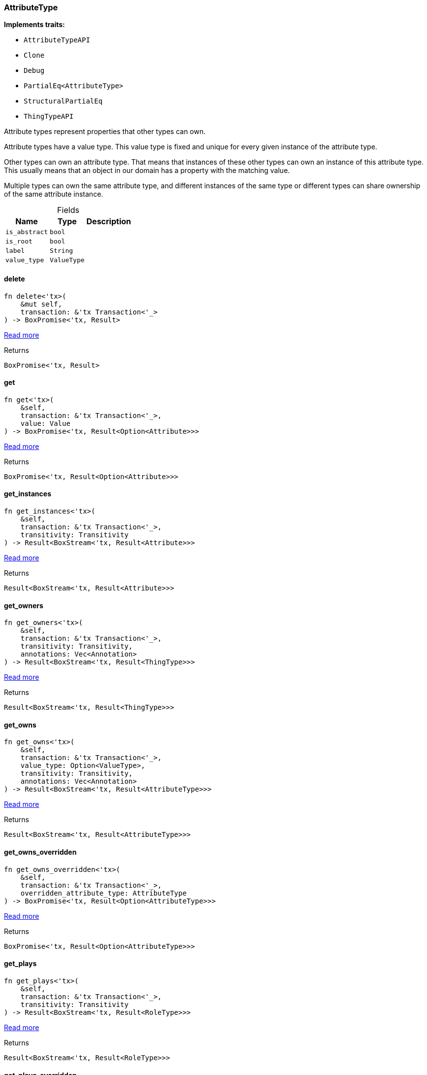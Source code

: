 [#_struct_AttributeType]
=== AttributeType

*Implements traits:*

* `AttributeTypeAPI`
* `Clone`
* `Debug`
* `PartialEq<AttributeType>`
* `StructuralPartialEq`
* `ThingTypeAPI`

Attribute types represent properties that other types can own.

Attribute types have a value type. This value type is fixed and unique for every given instance of the attribute type.

Other types can own an attribute type. That means that instances of these other types can own an instance of this attribute type. This usually means that an object in our domain has a property with the matching value.

Multiple types can own the same attribute type, and different instances of the same type or different types can share ownership of the same attribute instance.

[caption=""]
.Fields
// tag::properties[]
[cols="~,~,~"]
[options="header"]
|===
|Name |Type |Description
a| `is_abstract` a| `bool` a| 
a| `is_root` a| `bool` a| 
a| `label` a| `String` a| 
a| `value_type` a| `ValueType` a| 
|===
// end::properties[]

// tag::methods[]
[#_struct_AttributeType_delete]
==== delete

[source,rust]
----
fn delete<'tx>(
    &mut self,
    transaction: &'tx Transaction<'_>
) -> BoxPromise<'tx, Result>
----

<<#_trait_ThingTypeAPI_method_delete,Read more>>

[caption=""]
.Returns
[source,rust]
----
BoxPromise<'tx, Result>
----

[#_struct_AttributeType_get]
==== get

[source,rust]
----
fn get<'tx>(
    &self,
    transaction: &'tx Transaction<'_>,
    value: Value
) -> BoxPromise<'tx, Result<Option<Attribute>>>
----

<<#_trait_AttributeTypeAPI_method_get,Read more>>

[caption=""]
.Returns
[source,rust]
----
BoxPromise<'tx, Result<Option<Attribute>>>
----

[#_struct_AttributeType_get_instances]
==== get_instances

[source,rust]
----
fn get_instances<'tx>(
    &self,
    transaction: &'tx Transaction<'_>,
    transitivity: Transitivity
) -> Result<BoxStream<'tx, Result<Attribute>>>
----

<<#_trait_AttributeTypeAPI_method_get_instances,Read more>>

[caption=""]
.Returns
[source,rust]
----
Result<BoxStream<'tx, Result<Attribute>>>
----

[#_struct_AttributeType_get_owners]
==== get_owners

[source,rust]
----
fn get_owners<'tx>(
    &self,
    transaction: &'tx Transaction<'_>,
    transitivity: Transitivity,
    annotations: Vec<Annotation>
) -> Result<BoxStream<'tx, Result<ThingType>>>
----

<<#_trait_AttributeTypeAPI_method_get_owners,Read more>>

[caption=""]
.Returns
[source,rust]
----
Result<BoxStream<'tx, Result<ThingType>>>
----

[#_struct_AttributeType_get_owns]
==== get_owns

[source,rust]
----
fn get_owns<'tx>(
    &self,
    transaction: &'tx Transaction<'_>,
    value_type: Option<ValueType>,
    transitivity: Transitivity,
    annotations: Vec<Annotation>
) -> Result<BoxStream<'tx, Result<AttributeType>>>
----

<<#_trait_ThingTypeAPI_method_get_owns,Read more>>

[caption=""]
.Returns
[source,rust]
----
Result<BoxStream<'tx, Result<AttributeType>>>
----

[#_struct_AttributeType_get_owns_overridden]
==== get_owns_overridden

[source,rust]
----
fn get_owns_overridden<'tx>(
    &self,
    transaction: &'tx Transaction<'_>,
    overridden_attribute_type: AttributeType
) -> BoxPromise<'tx, Result<Option<AttributeType>>>
----

<<#_trait_ThingTypeAPI_method_get_owns_overridden,Read more>>

[caption=""]
.Returns
[source,rust]
----
BoxPromise<'tx, Result<Option<AttributeType>>>
----

[#_struct_AttributeType_get_plays]
==== get_plays

[source,rust]
----
fn get_plays<'tx>(
    &self,
    transaction: &'tx Transaction<'_>,
    transitivity: Transitivity
) -> Result<BoxStream<'tx, Result<RoleType>>>
----

<<#_trait_ThingTypeAPI_method_get_plays,Read more>>

[caption=""]
.Returns
[source,rust]
----
Result<BoxStream<'tx, Result<RoleType>>>
----

[#_struct_AttributeType_get_plays_overridden]
==== get_plays_overridden

[source,rust]
----
fn get_plays_overridden<'tx>(
    &self,
    transaction: &'tx Transaction<'_>,
    overridden_role_type: RoleType
) -> BoxPromise<'tx, Result<Option<RoleType>>>
----

<<#_trait_ThingTypeAPI_method_get_plays_overridden,Read more>>

[caption=""]
.Returns
[source,rust]
----
BoxPromise<'tx, Result<Option<RoleType>>>
----

[#_struct_AttributeType_get_regex]
==== get_regex

[source,rust]
----
fn get_regex<'tx>(
    &self,
    transaction: &'tx Transaction<'_>
) -> BoxPromise<'tx, Result<Option<String>>>
----

<<#_trait_AttributeTypeAPI_method_get_regex,Read more>>

[caption=""]
.Returns
[source,rust]
----
BoxPromise<'tx, Result<Option<String>>>
----

[#_struct_AttributeType_get_subtypes]
==== get_subtypes

[source,rust]
----
fn get_subtypes<'tx>(
    &self,
    transaction: &'tx Transaction<'_>,
    transitivity: Transitivity
) -> Result<BoxStream<'tx, Result<AttributeType>>>
----

<<#_trait_AttributeTypeAPI_method_get_subtypes,Read more>>

[caption=""]
.Returns
[source,rust]
----
Result<BoxStream<'tx, Result<AttributeType>>>
----

[#_struct_AttributeType_get_subtypes_with_value_type]
==== get_subtypes_with_value_type

[source,rust]
----
fn get_subtypes_with_value_type<'tx>(
    &self,
    transaction: &'tx Transaction<'_>,
    value_type: ValueType,
    transitivity: Transitivity
) -> Result<BoxStream<'tx, Result<AttributeType>>>
----

<<#_trait_AttributeTypeAPI_method_get_subtypes_with_value_type,Read more>>

[caption=""]
.Returns
[source,rust]
----
Result<BoxStream<'tx, Result<AttributeType>>>
----

[#_struct_AttributeType_get_supertype]
==== get_supertype

[source,rust]
----
fn get_supertype<'tx>(
    &self,
    transaction: &'tx Transaction<'_>
) -> BoxPromise<'tx, Result<Option<AttributeType>>>
----

<<#_trait_AttributeTypeAPI_method_get_supertype,Read more>>

[caption=""]
.Returns
[source,rust]
----
BoxPromise<'tx, Result<Option<AttributeType>>>
----

[#_struct_AttributeType_get_supertypes]
==== get_supertypes

[source,rust]
----
fn get_supertypes<'tx>(
    &self,
    transaction: &'tx Transaction<'_>
) -> Result<BoxStream<'tx, Result<AttributeType>>>
----

<<#_trait_AttributeTypeAPI_method_get_supertypes,Read more>>

[caption=""]
.Returns
[source,rust]
----
Result<BoxStream<'tx, Result<AttributeType>>>
----

[#_struct_AttributeType_get_syntax]
==== get_syntax

[source,rust]
----
fn get_syntax<'tx>(
    &self,
    transaction: &'tx Transaction<'_>
) -> BoxPromise<'tx, Result<String>>
----

<<#_trait_ThingTypeAPI_method_get_syntax,Read more>>

[caption=""]
.Returns
[source,rust]
----
BoxPromise<'tx, Result<String>>
----

[#_struct_AttributeType_is_abstract]
==== is_abstract

[source,rust]
----
fn is_abstract(&self) -> bool
----

<<#_trait_ThingTypeAPI_tymethod_is_abstract,Read more>>

[caption=""]
.Returns
[source,rust]
----
bool
----

[#_struct_AttributeType_is_deleted]
==== is_deleted

[source,rust]
----
fn is_deleted<'tx>(
    &self,
    transaction: &'tx Transaction<'_>
) -> BoxPromise<'tx, Result<bool>>
----

<<#_trait_ThingTypeAPI_tymethod_is_deleted,Read more>>

[caption=""]
.Returns
[source,rust]
----
BoxPromise<'tx, Result<bool>>
----

[#_struct_AttributeType_is_root]
==== is_root

[source,rust]
----
fn is_root(&self) -> bool
----

<<#_trait_ThingTypeAPI_tymethod_is_root,Read more>>

[caption=""]
.Returns
[source,rust]
----
bool
----

[#_struct_AttributeType_label]
==== label

[source,rust]
----
fn label(&self) -> &str
----

<<#_trait_ThingTypeAPI_tymethod_label,Read more>>

[caption=""]
.Returns
[source,rust]
----
&str
----

[#_struct_AttributeType_put]
==== put

[source,rust]
----
fn put<'tx>(
    &self,
    transaction: &'tx Transaction<'_>,
    value: Value
) -> BoxPromise<'tx, Result<Attribute>>
----

<<#_trait_AttributeTypeAPI_method_put,Read more>>

[caption=""]
.Returns
[source,rust]
----
BoxPromise<'tx, Result<Attribute>>
----

[#_struct_AttributeType_root]
==== root

[source,rust]
----
pub fn root() -> Self
----

Returns the root ``AttributeType``

[caption=""]
.Returns
[source,rust]
----
Self
----

[#_struct_AttributeType_set_abstract]
==== set_abstract

[source,rust]
----
fn set_abstract<'tx>(
    &mut self,
    transaction: &'tx Transaction<'_>
) -> BoxPromise<'tx, Result>
----

<<#_trait_ThingTypeAPI_method_set_abstract,Read more>>

[caption=""]
.Returns
[source,rust]
----
BoxPromise<'tx, Result>
----

[#_struct_AttributeType_set_label]
==== set_label

[source,rust]
----
fn set_label<'tx>(
    &mut self,
    transaction: &'tx Transaction<'_>,
    new_label: String
) -> BoxPromise<'tx, Result>
----

<<#_trait_ThingTypeAPI_method_set_label,Read more>>

[caption=""]
.Returns
[source,rust]
----
BoxPromise<'tx, Result>
----

[#_struct_AttributeType_set_owns]
==== set_owns

[source,rust]
----
fn set_owns<'tx>(
    &mut self,
    transaction: &'tx Transaction<'_>,
    attribute_type: AttributeType,
    overridden_attribute_type: Option<AttributeType>,
    annotations: Vec<Annotation>
) -> BoxPromise<'tx, Result>
----

<<#_trait_ThingTypeAPI_method_set_owns,Read more>>

[caption=""]
.Returns
[source,rust]
----
BoxPromise<'tx, Result>
----

[#_struct_AttributeType_set_plays]
==== set_plays

[source,rust]
----
fn set_plays<'tx>(
    &mut self,
    transaction: &'tx Transaction<'_>,
    role_type: RoleType,
    overridden_role_type: Option<RoleType>
) -> BoxPromise<'tx, Result>
----

<<#_trait_ThingTypeAPI_method_set_plays,Read more>>

[caption=""]
.Returns
[source,rust]
----
BoxPromise<'tx, Result>
----

[#_struct_AttributeType_set_regex]
==== set_regex

[source,rust]
----
fn set_regex<'tx>(
    &self,
    transaction: &'tx Transaction<'_>,
    regex: String
) -> BoxPromise<'tx, Result>
----

<<#_trait_AttributeTypeAPI_method_set_regex,Read more>>

[caption=""]
.Returns
[source,rust]
----
BoxPromise<'tx, Result>
----

[#_struct_AttributeType_set_supertype]
==== set_supertype

[source,rust]
----
fn set_supertype<'tx>(
    &mut self,
    transaction: &'tx Transaction<'_>,
    supertype: AttributeType
) -> BoxPromise<'tx, Result>
----

<<#_trait_AttributeTypeAPI_method_set_supertype,Read more>>

[caption=""]
.Returns
[source,rust]
----
BoxPromise<'tx, Result>
----

[#_struct_AttributeType_unset_abstract]
==== unset_abstract

[source,rust]
----
fn unset_abstract<'tx>(
    &mut self,
    transaction: &'tx Transaction<'_>
) -> BoxPromise<'tx, Result>
----

<<#_trait_ThingTypeAPI_method_unset_abstract,Read more>>

[caption=""]
.Returns
[source,rust]
----
BoxPromise<'tx, Result>
----

[#_struct_AttributeType_unset_owns]
==== unset_owns

[source,rust]
----
fn unset_owns<'tx>(
    &mut self,
    transaction: &'tx Transaction<'_>,
    attribute_type: AttributeType
) -> BoxPromise<'tx, Result>
----

<<#_trait_ThingTypeAPI_method_unset_owns,Read more>>

[caption=""]
.Returns
[source,rust]
----
BoxPromise<'tx, Result>
----

[#_struct_AttributeType_unset_plays]
==== unset_plays

[source,rust]
----
fn unset_plays<'tx>(
    &mut self,
    transaction: &'tx Transaction<'_>,
    role_type: RoleType
) -> BoxPromise<'tx, Result>
----

<<#_trait_ThingTypeAPI_method_unset_plays,Read more>>

[caption=""]
.Returns
[source,rust]
----
BoxPromise<'tx, Result>
----

[#_struct_AttributeType_unset_regex]
==== unset_regex

[source,rust]
----
fn unset_regex<'tx>(
    &self,
    transaction: &'tx Transaction<'_>
) -> BoxPromise<'tx, Result>
----

<<#_trait_AttributeTypeAPI_method_unset_regex,Read more>>

[caption=""]
.Returns
[source,rust]
----
BoxPromise<'tx, Result>
----

[#_struct_AttributeType_value_type]
==== value_type

[source,rust]
----
fn value_type(&self) -> ValueType
----

<<#_trait_AttributeTypeAPI_tymethod_value_type,Read more>>

[caption=""]
.Returns
[source,rust]
----
ValueType
----

// end::methods[]

